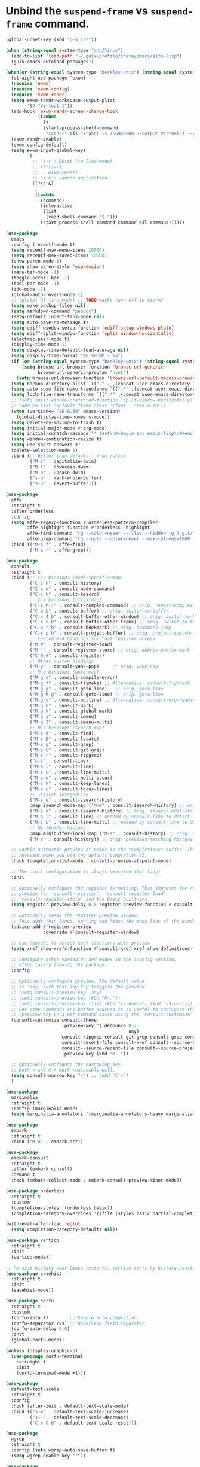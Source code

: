 * Unbind the =suspend-frame= vs ~suspend-frame~ command.

#+begin_src emacs-lisp :results none
(global-unset-key (kbd "C-x C-z"))
#+end_src

#+begin_src emacs-lisp :results none
(when (string-equal system-type "gnu/linux")
  (add-to-list 'load-path "~/.guix-profile/share/emacs/site-lisp")
  (guix-emacs-autoload-packages))

(when(or (string-equal system-type "berkley-unix") (string-equal system-type "gnu/linux"))
  (straight-use-package 'exwm)
  (require 'exwm)
  (require 'exwm-config)
  (require 'exwm-randr)
  (setq exwm-randr-workspace-output-plist
        '(0 "Virtual-1"))
  (add-hook 'exwm-randr-screen-change-hook
            (lambda
              ()
              (start-process-shell-command
               "xrandr" nil "xrandr -s 2560x1800 --output Virtual-1 --auto")))
  (exwm-randr-enable)
  (exwm-config-default)
  (setq exwm-input-global-keys
        `(
          ;; 's-r': Reset (to line-mode).
          ;; ([?\s-r]
          ;;  . exwm-reset)
          ;; 's-&': Launch application.
          ([?\s-&]
           .
           (lambda
             (command)
             (interactive
              (list
               (read-shell-command "$ ")))
             (start-process-shell-command command nil command))))))

(use-package
  emacs
  :config (recentf-mode t)
  (setq recentf-max-menu-items 10000)
  (setq recentf-max-saved-items 10000)
  (show-paren-mode 1)
  (setq show-paren-style 'expression)
  (menu-bar-mode -1)
  (toggle-scroll-bar -1)
  (tool-bar-mode -1)
  (ido-mode -1)
  (global-auto-revert-mode 1)
  ;; (global-hl-line-mode) ;; TODO maybe turn off in vterm?
  (setq make-backup-files nil)
  (setq markdown-command "pandoc")
  (setq-default indent-tabs-mode nil)
  (setq auto-save-no-message t)
  (setq ediff-window-setup-function 'ediff-setup-windows-plain)
  (setq ediff-split-window-function 'split-window-horizontally)
  (electric-pair-mode t)
  (display-time-mode 1)
  (setq display-time-default-load-average nil)
  (setq display-time-format "%F %H:%M - %a")
  (if (or (string-equal system-type "berkley-unix") (string-equal system-type "gnu/linux"))
      (setq browse-url-browser-function 'browse-url-generic
            browse-url-generic-program "nyxt")
    (setq browse-url-browser-function 'browse-url-default-macosx-browser))
  (setq backup-directory-alist `(("." . ,(concat user-emacs-directory "backups"))))
  (setq auto-save-file-name-transforms `((".*" ,(concat user-emacs-directory "auto-saves/") t)))
  (setq lock-file-name-transforms `((".*" ,(concat user-emacs-directory "locks/") t)))
  ;; (setq split-window-preferred-function 'split-window-horizontally)
  ;; (add-to-list 'default-frame-alist '(font . "Menlo-10"))
  (when (version<= "26.0.50" emacs-version)
    (global-display-line-numbers-mode))
  (setq delete-by-moving-to-trash t)
  (setq initial-major-mode #'org-mode)
  (setq initial-scratch-message "* test\n#+begin_src emacs-lisp\n#+end_src")
  (setq window-combination-resize t)
  (setq use-short-answers t)
  (delete-selection-mode 1)
  :bind (;; Better than default - from /u/zck
         ("M-c" . capitalize-dwim)
         ("M-l" . downcase-dwim)
         ("M-u" . upcase-dwim)
         ("s-a" . mark-whole-buffer)
         ("s-u" . revert-buffer)))

(use-package
  affe
  :straight t
  :after orderless
  :config
  (setq affe-regexp-function #'orderless-pattern-compiler
        affe-highlight-function #'orderless--highlight
        affe-find-command "rg --color=never --files --hidden -g !.git/*"
        affe-grep-command "rg --null --color=never --max-columns=1000 --no-heading --line-number -v ^$ . --hidden -g !.git/*")
  :bind (("M-s f" . affe-find)
         ("M-s r" . affe-grep)))

(use-package
  consult
  :straight t
  :bind (;; C-c bindings (mode-specific-map)
         ("C-c h" . consult-history)
         ("C-c m" . consult-mode-command)
         ("C-c k" . consult-kmacro)
         ;; C-x bindings (ctl-x-map)
         ("C-x M-:" . consult-complex-command) ;; orig. repeat-complex-command
         ("C-x b" . consult-buffer) ;; orig. switch-to-buffer
         ("C-x 4 b" . consult-buffer-other-window) ;; orig. switch-to-buffer-other-window
         ("C-x 5 b" . consult-buffer-other-frame) ;; orig. switch-to-buffer-other-frame
         ("C-x r b" . consult-bookmark) ;; orig. bookmark-jump
         ("C-x p b" . consult-project-buffer) ;; orig. project-switch-to-buffer
         ;; Custom M-# bindings for fast register access
         ("M-#" . consult-register-load)
         ("M-'" . consult-register-store) ;; orig. abbrev-prefix-mark (unrelated)
         ("C-M-#" . consult-register)
         ;; Other custom bindings
         ("M-y" . consult-yank-pop)     ;; orig. yank-pop
         ;; M-g bindings (goto-map)
         ("M-g e" . consult-compile-error)
         ("M-g f" . consult-flymake) ;; Alternative: consult-flycheck
         ("M-g g" . consult-goto-line)   ;; orig. goto-line
         ("M-g M-g" . consult-goto-line) ;; orig. goto-line
         ("M-g o" . consult-outline) ;; Alternative: consult-org-heading
         ("M-g m" . consult-mark)
         ("M-g k" . consult-global-mark)
         ("M-g i" . consult-imenu)
         ("M-g I" . consult-imenu-multi)
         ;; M-s bindings (search-map)
         ("M-s d" . consult-find)
         ("M-s D" . consult-locate)
         ("M-s g" . consult-grep)
         ("M-s G" . consult-git-grep)
         ("M-s r" . consult-ripgrep)
         ("s-f" . consult-line)
         ("M-s l" . consult-line)
         ("M-s L" . consult-line-multi)
         ("M-s m" . consult-multi-occur)
         ("M-s k" . consult-keep-lines)
         ("M-s u" . consult-focus-lines)
         ;; Isearch integration
         ("M-s e" . consult-isearch-history)
         :map isearch-mode-map ("M-e" . consult-isearch-history) ;; orig. isearch-edit-string
         ("M-s e" . consult-isearch-history) ;; orig. isearch-edit-string
         ("M-s l" . consult-line) ;; needed by consult-line to detect isearch
         ("M-s L" . consult-line-multi) ;; needed by consult-line to detect isearch
         ;; Minibuffer history
         :map minibuffer-local-map ("M-s" . consult-history) ;; orig. next-matching-history-element
         ("M-r" . consult-history)) ;; orig. previous-matching-history-element

  ;; Enable automatic preview at point in the *Completions* buffer. This is
  ;; relevant when you use the default completion UI.
  :hook (completion-list-mode . consult-preview-at-point-mode)

  ;; The :init configuration is always executed (Not lazy)
  :init

  ;; Optionally configure the register formatting. This improves the register
  ;; preview for `consult-register', `consult-register-load',
  ;; `consult-register-store' and the Emacs built-ins.
  (setq register-preview-delay 0.5 register-preview-function #'consult-register-format)

  ;; Optionally tweak the register preview window.
  ;; This adds thin lines, sorting and hides the mode line of the window.
  (advice-add #'register-preview
              :override #'consult-register-window)

  ;; Use Consult to select xref locations with preview
  (setq xref-show-xrefs-function #'consult-xref xref-show-definitions-function #'consult-xref)

  ;; Configure other variables and modes in the :config section,
  ;; after lazily loading the package.
  :config

  ;; Optionally configure preview. The default value
  ;; is 'any, such that any key triggers the preview.
  ;; (setq consult-preview-key 'any)
  ;; (setq consult-preview-key (kbd "M-."))
  ;; (setq consult-preview-key (list (kbd "<S-down>") (kbd "<S-up>")))
  ;; For some commands and buffer sources it is useful to configure the
  ;; :preview-key on a per-command basis using the `consult-customize' macro.
  (consult-customize consult-theme
                     :preview-key '(:debounce 0.2
                                              any)
                     consult-ripgrep consult-git-grep consult-grep consult-bookmark
                     consult-recent-file consult-xref consult--source-bookmark
                     consult--source-recent-file consult--source-project-recent-file
                     :preview-key (kbd "M-."))

  ;; Optionally configure the narrowing key.
  ;; Both < and C-+ work reasonably well.
  (setq consult-narrow-key "<") ;; (kbd "C-+")
  )

(use-package
  marginalia
  :straight t
  :config (marginalia-mode)
  (setq marginalia-annotators '(marginalia-annotators-heavy marginalia-annotators-light nil)))

(use-package
  embark
  :straight t
  :bind ("M-a" . embark-act))

(use-package
  embark-consult
  :straight t
  :after (embark consult)
  :demand t
  :hook (embark-collect-mode . embark-consult-preview-minor-mode))

(use-package orderless
  :straight t
  :custom
  (completion-styles '(orderless basic))
  (completion-category-overrides '((file (styles basic partial-completion)))))

(with-eval-after-load 'eglot
  (setq completion-category-defaults nil))

(use-package vertico
  :straight t
  :init
  (vertico-mode))

;; Persist history over Emacs restarts. Vertico sorts by history position.
(use-package savehist
  :straight t
  :init
  (savehist-mode))

(use-package corfu
  :straight t
  :custom
  (corfu-auto t)        ;; Enable auto completion
  (corfu-separator ?\s) ;; Orderless field separator
  (corfu-auto-delay 0.0)
  :init
  (global-corfu-mode))

(unless (display-graphic-p)
  (use-package corfu-terminal
    :straight t
    :init
    (corfu-terminal-mode +1)))

(use-package
  default-text-scale
  :straight t
  :config
  :hook (after-init . default-text-scale-mode)
  :bind (("s-=" . default-text-scale-increase)
         ("s--" . default-text-scale-decrease)
         ("C-x C-0" . default-text-scale-reset)))

(use-package
  wgrep
  :straight t
  :config (setq wgrep-auto-save-buffer t)
  (setq wgrep-enable-key "r"))

(use-package
  rg
  :straight t
  :config (rg-enable-default-bindings)
  (rg-enable-menu))

(defun johnny5-split-window-horizontally ()
  (interactive)
  (split-window-horizontally)
  (balance-windows))

(defun johnny5-delete-window-evenly ()
  (interactive)
  (delete-window)
  (balance-windows))

(defun johnny5-split-window-below ()
  (interactive)
  (split-window-below)
  (balance-windows))

(global-set-key "\C-x3" 'johnny5-split-window-horizontally)
(global-set-key "\C-x2" 'johnny5-split-window-below)
(global-set-key "\C-x0" 'johnny5-delete-window-evenly)

;;; It is the opposite of fill-paragraph
(defun unfill-paragraph ()
  "Takes a multi-line paragraph and makes it into a single line of text."
  (interactive)
  (let ((fill-column (point-max)))
    (fill-paragraph nil)))

(define-key global-map "\M-Q" 'unfill-paragraph)

;; (use-package exec-path-from-shell
;;   :straight t
;;   :config
;;   (dolist (var '("SSH_AUTH_SOCK" "SSH_AGENT_PID" "GPG_AGENT_INFO" "LANG" "LC_CTYPE" "NIX_SSL_CERT_FILE" "NIX_PATH"))
;;   (add-to-list 'exec-path-from-shell-variables var))
;;   (when (memq window-system '(mac ns x))
;;     (exec-path-from-shell-initialize)))

;; try to setup spell-fu on macOS so we can remove these guards.
(when (string-equal system-type "gnu/linux")
  (use-package
    spell-fu
    :straight t))
(when (string-equal system-type "gnu/linux")
  (add-hook 'org-mode-hook (lambda ()
                             (setq spell-fu-faces-exclude '(org-block-begin-line org-block-end-line
                                                                                 org-code org-date
                                                                                 org-drawer
                                                                                 org-document-info-keyword
                                                                                 org-ellipsis org-link
                                                                                 org-meta-line
                                                                                 org-properties
                                                                                 org-properties-value
                                                                                 org-special-keyword
                                                                                 org-src org-tag
                                                                                 org-verbatim))
                             (spell-fu-mode))))
(when (string-equal system-type "gnu/linux")
  (add-hook 'emacs-lisp-mode-hook (lambda () (spell-fu-mode))))

(use-package
  magit
  :straight t
  :bind (("C-x g" . magit-project-status)))

(use-package
  beacon
  :straight t
  :init
  (beacon-mode))

(setq johnny5-package-list
      '(beacon deadgrep define-word
             ;; docker
             elfeed flycheck-yamllint git-link git-timemachine
             htmlize ipcalc jeison json-mode kubel markdown-mode ob-elixir orgit
             org-chef org-contrib org-ql ox-jira pdf-tools powerthesaurus ruby-mode
             ;; speed-type
             string-inflection
             ;; tree-sitter
             ;; tree-sitter-langs
             ))

(defun johnny5-install-package-list (package-list)
  "Install johnny5 PACKAGE-LIST."
  (while package-list (straight-use-package (car package-list))
         (setq package-list (cdr package-list))))

(johnny5-install-package-list johnny5-package-list)

(use-package
  git-identity
  :straight t
  :after magit
  :config (git-identity-magit-mode 1)
  (define-key magit-status-mode-map (kbd "I") 'git-identity-info)
  :custom (git-identity-verify t))

(use-package
  org
  :straight t
  :bind (("C-c c" . 'org-capture))
  :config (setq org-confirm-babel-evaluate nil)
  (setq org-src-fontify-natively t)
  (setq org-src-preserve-indentation t)
  (setq org-edit-src-content-indentation t)
  (setq org-log-into-drawer t)
  (setq org-todo-keywords '((sequence "TODO(t!)" "INPROGRESS(i@)" "WAIT(w@)" "|" "DONE(d@)"
                                      "CANCELED(c@)")))
  (setq org-refile-targets '((org-agenda-files :maxlevel . 2)))
  (setq org-agenda-files '("~/org/test"))
  ;; (setq org-agenda-include-inactive-timestamps 't)
  (setq org-log-refile 'note)
  (setq org-refile-use-outline-path 'file)
  (setq org-outline-path-complete-in-steps nil)
  (setq org-refile-allow-creating-parent-nodes 'confirm)
  (add-hook 'auto-save-hook 'org-save-all-org-buffers)
  (progn
    (defun imalison:org-inline-css-hook (exporter)
      "Insert custom inline css to automatically set the
  background of code to whatever theme I'm using's background"
      (when (eq exporter 'html)
        (let* ((my-pre-bg (face-background 'default))
               (my-pre-fg (face-foreground 'default)))
          (setq org-html-head-extra (concat org-html-head-extra (format
                                                                 "<style type=\"text/css\">\n pre.src {background-color: %s; color: %s;}</style>\n"
                                                                 my-pre-bg my-pre-fg))))))
    (add-hook 'org-export-before-processing-hook 'imalison:org-inline-css-hook))
  :mode (("\\.org$" . org-mode)))

(setq org-capture-templates '(("t" "Todo" entry (file "~/org/test/inbox.org" "Inbox")
                               "** %? [/]\n   :PROPERTIES:\n   :Created: %U\n   :END:\n %i\n %a")
                              ("c" "Cookbook" entry (file "~/org/cookbook.org")
                               "%(org-chef-get-recipe-from-url)"
                               :empty-lines 1)
                              ("m" "Manual Cookbook" entry (file "~/org/cookbook.org")
                               "* %^{Recipe title: }\n  :PROPERTIES:\n  :source-url:\n  :servings:\n  :prep-time:\n  :cook-time:\n  :ready-in:\n  :END:\n** Ingredients\n   %?\n** Directions\n\n")))

(require 'ox-md nil t)
(org-babel-do-load-languages 'org-babel-load-languages '((awk . t)
                                                         (emacs-lisp . t)
                                                         (eshell . t)
                                                         (elixir . t)
                                                         (perl . t)
                                                         (python . t)
                                                         (sed . t)
                                                         (shell . t)
                                                         (ruby . t)))

;; just add :async to any org babel src blocks!
(use-package
  ob-async
  :straight t
  :config (require 'ob-async))

(use-package
  denote
  :straight t
  :config
  (setq denote-directory "~/dev/notes"))

;; (use-package org-download
;;   :straight t
;;   :after org
;;   :defer nil
;;   :custom
;;   (org-download-method 'directory)
;;   (org-download-image-dir "images")
;;   (org-download-heading-lvl nil)
;;   (org-download-timestamp "%Y%m%d-%H%M%S_")
;;   (org-image-actual-width 300)
;;   (org-download-screenshot-method "/usr/local/bin/pngpaste %s")
;;   :bind
;;   ("C-M-y" . org-download-screenshot)
;;   :config
;;   (require 'org-download))

;; ;; (require 'tree-sitter)
;; ;; (require 'tree-sitter-langs)

;; ;; (global-tree-sitter-mode)
;; ;; (add-hook 'tree-sitter-after-on-hook #'tree-sitter-hl-mode)

(use-package
  elixir-mode
  :straight t
  :config
  (add-hook 'elixir-mode-hook
            (lambda () (add-hook 'before-save-hook 'elixir-format nil t))))

;; (use-package
;;   eglot-grammarly
;;   :straight (:host github
;;                    :repo "emacs-grammarly/eglot-grammarly")
;;   :hook ((text-mode markdown-mode org-mode). (lambda ()
;;                                                (require 'eglot-grammarly)
;;                                                (eglot-ensure))))

;; M-. xref-find-definitions
;; M-? xref-find-references
;; (use-package
;;  eglot
;;  :straight
;;  (eglot
;;   :type git
;;   :host nil
;;   :repo "git://git.sv.gnu.org/emacs.git"
;;   :files ("lisp/progmodes/eglot.el"))
;;  :config (add-hook 'elixir-mode-hook 'eglot-ensure)

;; (setq
;;  eglot-server-programs
;;  '((elixir-mode
;;     .
;;     ("/home/johnny/dev/github/elixir-lsp/elixir-ls/release/language_server.sh"))
    ;; ((text-mode latex-mode org-mode markdown-mode) eglot-grammarly-server
    ;; "node"
    ;; "~/node_modules/\@emacs-grammarly/grammarly-languageserver/bin/server.js"
    ;; "--stdio"))
;;    )))

;; (use-package
;;  eglot-ltex
;;  :straight (:host github :repo "emacs-languagetool/eglot-ltex")
;;  :hook ;; (text-mode . (lambda () (require 'eglot-ltex) (call-interactively #'eglot)))
;;  ;; (org-mode . (lambda ()
;;  ;;               (require 'eglot-ltex
;;  ;;                        (call-interactively #'eglot))))
;;  (markdown-mode
;;   .
;;   (lambda ()
;;     (require 'eglot-ltex (call-interactively #'eglot))))
;;  :init
;;  (setq
;;   eglot-languagetool-server-path
;;   "/home/johnny/lsp/ltex-ls-15.2.1-alpha.1.nightly.2022-11-04"))

;; TODO
;; (add-to-list 'eglot-server-programs
;;              '((web-mode :language-id "html")
;;                .
;;                ("/home/johnny/node_modules/@tailwindcss/language-server/bin/tailwindcss-language-server")))
;; npm install -g @tailwindcss/language-server

(use-package
  which-key
  :straight t
  :config (which-key-mode))

(use-package
  switch-window
  :straight t
  :bind (("C-x o" . switch-window))
  :config (setq switch-window-shortcut-style 'qwerty)
  (setq switch-window-minibuffer-shortcut ?z))

(use-package
  tramp
  :straight (tramp :host nil
                   :repo "https://git.savannah.gnu.org/r/tramp.git"))

;; (defun crontab-e ()
;;     "Run `crontab -e' in a emacs buffer."
;;     (interactive)
;;     (with-editor-async-shell-command "crontab -e"))

(use-package
  multiple-cursors
  :straight t
  :config (setq mc/always-run-for-all 1)
  (define-key mc/keymap (kbd "<return>") nil)
  :bind (("s-d" . mc/mark-next-like-this)
         ("s-D" . mc/mark-all-dwim)
         ("M-s-d" . mc/edit-beginnings-of-lines)))

(use-package avy
  :straight t
  :bind (("M-j" . avy-goto-char-timer)))

(use-package
  vterm
  ;; :straight t
  :config (setq vterm-buffer-name-string "vterm %s")
  (setq vterm-kill-buffer-on-exit nil)
  (setq vterm-max-scrollback 100000)
  (setq vterm-use-vterm-prompt-detection-method t)
  (add-to-list 'vterm-eval-cmds '("update-pwd" (lambda (path)
                                                 (setq default-directory path)))))

(defun screenshot-svg ()
  "Save a screenshot of the current frame as an SVG image.
  Saves to a temp file and puts the filename in the kill ring."
  (interactive)
  (let* ((filename (make-temp-file "Emacs" nil ".png"))
         (data (x-export-frames nil 'png)))
    (with-temp-file filename
      (insert data))
    (kill-new filename)
    (message filename)))

(use-package
 elisp-demos
 :straight t
 :init
 (advice-add 'describe-function-1 :after #'elisp-demos-advice-describe-function-1))

(use-package
  envrc
  :straight t
  :config (envrc-global-mode))

(when (file-exists-p "~/.config/emacs/custom.el")
  (setq custom-file "~/.config/emacs/custom.el")
  (load custom-file))
#+end_src
